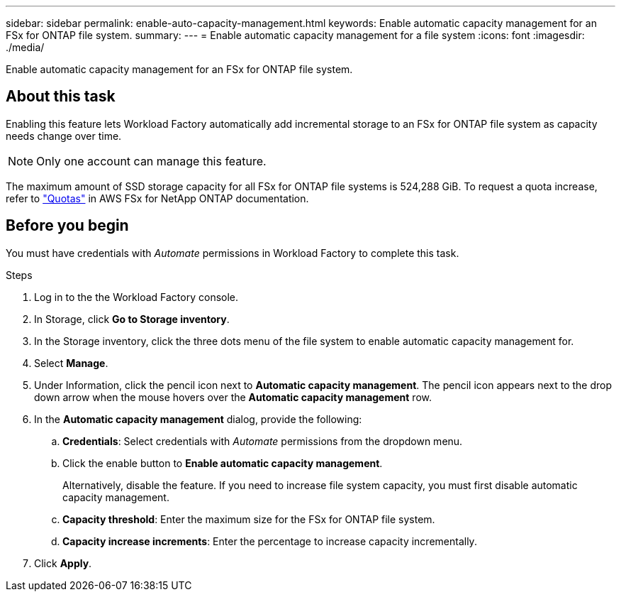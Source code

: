 ---
sidebar: sidebar
permalink: enable-auto-capacity-management.html
keywords: Enable automatic capacity management for an FSx for ONTAP file system. 
summary: 
---
= Enable automatic capacity management for a file system
:icons: font
:imagesdir: ./media/

[.lead]
Enable automatic capacity management for an FSx for ONTAP file system. 

== About this task 
Enabling this feature lets Workload Factory automatically add incremental storage to an FSx for ONTAP file system as capacity needs change over time. 

NOTE: Only one account can manage this feature. 

The maximum amount of SSD storage capacity for all FSx for ONTAP file systems is 524,288 GiB. To request a quota increase, refer to link:https://docs.aws.amazon.com/fsx/latest/ONTAPGuide/limits.html["Quotas"^] in AWS FSx for NetApp ONTAP documentation. 

== Before you begin
You must have credentials with _Automate_ permissions in Workload Factory to complete this task. 

.Steps
. Log in to the the Workload Factory console. 
. In Storage, click *Go to Storage inventory*. 
. In the Storage inventory, click the three dots menu of the file system to enable automatic capacity management for. 
. Select *Manage*. 
. Under Information, click the pencil icon next to *Automatic capacity management*. The pencil icon appears next to the drop down arrow when the mouse hovers over the *Automatic capacity management* row. 
. In the *Automatic capacity management* dialog, provide the following: 
.. *Credentials*: Select credentials with _Automate_ permissions from the dropdown menu. 
.. Click the enable button to *Enable automatic capacity management*. 
+
Alternatively, disable the feature. If you need to increase file system capacity, you must first disable automatic capacity management. 
.. *Capacity threshold*: Enter the maximum size for the FSx for ONTAP file system.
.. *Capacity increase increments*: Enter the percentage to increase capacity incrementally. 
. Click *Apply*. 
